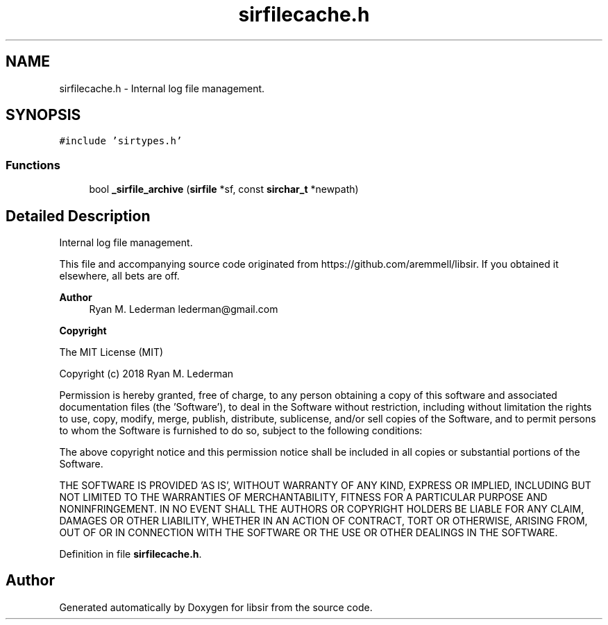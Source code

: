 .TH "sirfilecache.h" 3 "Mon May 29 2023" "Version 2.1.1" "libsir" \" -*- nroff -*-
.ad l
.nh
.SH NAME
sirfilecache.h \- Internal log file management\&.  

.SH SYNOPSIS
.br
.PP
\fC#include 'sirtypes\&.h'\fP
.br

.SS "Functions"

.in +1c
.ti -1c
.RI "bool \fB_sirfile_archive\fP (\fBsirfile\fP *sf, const \fBsirchar_t\fP *newpath)"
.br
.in -1c
.SH "Detailed Description"
.PP 
Internal log file management\&. 

This file and accompanying source code originated from https://github.com/aremmell/libsir\&. If you obtained it elsewhere, all bets are off\&.
.PP
\fBAuthor\fP
.RS 4
Ryan M\&. Lederman lederman@gmail.com 
.RE
.PP
\fBCopyright\fP
.RS 4
.RE
.PP
The MIT License (MIT)
.PP
Copyright (c) 2018 Ryan M\&. Lederman
.PP
Permission is hereby granted, free of charge, to any person obtaining a copy of this software and associated documentation files (the 'Software'), to deal in the Software without restriction, including without limitation the rights to use, copy, modify, merge, publish, distribute, sublicense, and/or sell copies of the Software, and to permit persons to whom the Software is furnished to do so, subject to the following conditions:
.PP
The above copyright notice and this permission notice shall be included in all copies or substantial portions of the Software\&.
.PP
THE SOFTWARE IS PROVIDED 'AS IS', WITHOUT WARRANTY OF ANY KIND, EXPRESS OR IMPLIED, INCLUDING BUT NOT LIMITED TO THE WARRANTIES OF MERCHANTABILITY, FITNESS FOR A PARTICULAR PURPOSE AND NONINFRINGEMENT\&. IN NO EVENT SHALL THE AUTHORS OR COPYRIGHT HOLDERS BE LIABLE FOR ANY CLAIM, DAMAGES OR OTHER LIABILITY, WHETHER IN AN ACTION OF CONTRACT, TORT OR OTHERWISE, ARISING FROM, OUT OF OR IN CONNECTION WITH THE SOFTWARE OR THE USE OR OTHER DEALINGS IN THE SOFTWARE\&. 
.PP
Definition in file \fBsirfilecache\&.h\fP\&.
.SH "Author"
.PP 
Generated automatically by Doxygen for libsir from the source code\&.
